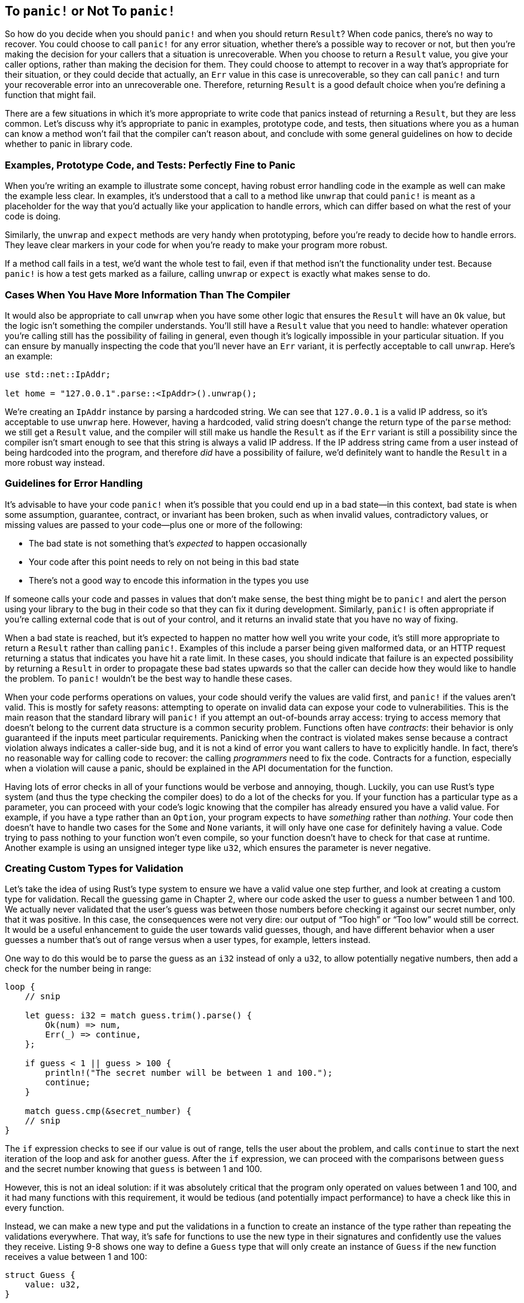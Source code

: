 [[to-panic-or-not-to-panic]]
== To `panic!` or Not To `panic!`

So how do you decide when you should `panic!` and when you should return `Result`? When code panics, there’s no way to recover. You could choose to call `panic!` for any error situation, whether there’s a possible way to recover or not, but then you’re making the decision for your callers that a situation is unrecoverable. When you choose to return a `Result` value, you give your caller options, rather than making the decision for them. They could choose to attempt to recover in a way that’s appropriate for their situation, or they could decide that actually, an `Err` value in this case is unrecoverable, so they can call `panic!` and turn your recoverable error into an unrecoverable one. Therefore, returning `Result` is a good default choice when you’re defining a function that might fail.

There are a few situations in which it’s more appropriate to write code that panics instead of returning a `Result`, but they are less common. Let’s discuss why it’s appropriate to panic in examples, prototype code, and tests, then situations where you as a human can know a method won’t fail that the compiler can’t reason about, and conclude with some general guidelines on how to decide whether to panic in library code.

[[examples-prototype-code-and-tests-perfectly-fine-to-panic]]
=== Examples, Prototype Code, and Tests: Perfectly Fine to Panic

When you’re writing an example to illustrate some concept, having robust error handling code in the example as well can make the example less clear. In examples, it’s understood that a call to a method like `unwrap` that could `panic!` is meant as a placeholder for the way that you’d actually like your application to handle errors, which can differ based on what the rest of your code is doing.

Similarly, the `unwrap` and `expect` methods are very handy when prototyping, before you’re ready to decide how to handle errors. They leave clear markers in your code for when you’re ready to make your program more robust.

If a method call fails in a test, we’d want the whole test to fail, even if that method isn’t the functionality under test. Because `panic!` is how a test gets marked as a failure, calling `unwrap` or `expect` is exactly what makes sense to do.

[[cases-when-you-have-more-information-than-the-compiler]]
=== Cases When You Have More Information Than The Compiler

It would also be appropriate to call `unwrap` when you have some other logic that ensures the `Result` will have an `Ok` value, but the logic isn’t something the compiler understands. You’ll still have a `Result` value that you need to handle: whatever operation you’re calling still has the possibility of failing in general, even though it’s logically impossible in your particular situation. If you can ensure by manually inspecting the code that you’ll never have an `Err` variant, it is perfectly acceptable to call `unwrap`. Here’s an example:

[source,rust]
----
use std::net::IpAddr;

let home = "127.0.0.1".parse::<IpAddr>().unwrap();
----

We’re creating an `IpAddr` instance by parsing a hardcoded string. We can see that `127.0.0.1` is a valid IP address, so it’s acceptable to use `unwrap` here. However, having a hardcoded, valid string doesn’t change the return type of the `parse` method: we still get a `Result` value, and the compiler will still make us handle the `Result` as if the `Err` variant is still a possibility since the compiler isn’t smart enough to see that this string is always a valid IP address. If the IP address string came from a user instead of being hardcoded into the program, and therefore _did_ have a possibility of failure, we’d definitely want to handle the `Result` in a more robust way instead.

[[guidelines-for-error-handling]]
=== Guidelines for Error Handling

It’s advisable to have your code `panic!` when it’s possible that you could end up in a bad state—in this context, bad state is when some assumption, guarantee, contract, or invariant has been broken, such as when invalid values, contradictory values, or missing values are passed to your code—plus one or more of the following:

* The bad state is not something that’s _expected_ to happen occasionally
* Your code after this point needs to rely on not being in this bad state
* There’s not a good way to encode this information in the types you use

If someone calls your code and passes in values that don’t make sense, the best thing might be to `panic!` and alert the person using your library to the bug in their code so that they can fix it during development. Similarly, `panic!` is often appropriate if you’re calling external code that is out of your control, and it returns an invalid state that you have no way of fixing.

When a bad state is reached, but it’s expected to happen no matter how well you write your code, it’s still more appropriate to return a `Result` rather than calling `panic!`. Examples of this include a parser being given malformed data, or an HTTP request returning a status that indicates you have hit a rate limit. In these cases, you should indicate that failure is an expected possibility by returning a `Result` in order to propagate these bad states upwards so that the caller can decide how they would like to handle the problem. To `panic!` wouldn’t be the best way to handle these cases.

When your code performs operations on values, your code should verify the values are valid first, and `panic!` if the values aren’t valid. This is mostly for safety reasons: attempting to operate on invalid data can expose your code to vulnerabilities. This is the main reason that the standard library will `panic!` if you attempt an out-of-bounds array access: trying to access memory that doesn’t belong to the current data structure is a common security problem. Functions often have _contracts_: their behavior is only guaranteed if the inputs meet particular requirements. Panicking when the contract is violated makes sense because a contract violation always indicates a caller-side bug, and it is not a kind of error you want callers to have to explicitly handle. In fact, there’s no reasonable way for calling code to recover: the calling _programmers_ need to fix the code. Contracts for a function, especially when a violation will cause a panic, should be explained in the API documentation for the function.

Having lots of error checks in all of your functions would be verbose and annoying, though. Luckily, you can use Rust’s type system (and thus the type checking the compiler does) to do a lot of the checks for you. If your function has a particular type as a parameter, you can proceed with your code’s logic knowing that the compiler has already ensured you have a valid value. For example, if you have a type rather than an `Option`, your program expects to have _something_ rather than _nothing_. Your code then doesn’t have to handle two cases for the `Some` and `None` variants, it will only have one case for definitely having a value. Code trying to pass nothing to your function won’t even compile, so your function doesn’t have to check for that case at runtime. Another example is using an unsigned integer type like `u32`, which ensures the parameter is never negative.

[[creating-custom-types-for-validation]]
=== Creating Custom Types for Validation

Let’s take the idea of using Rust’s type system to ensure we have a valid value one step further, and look at creating a custom type for validation. Recall the guessing game in Chapter 2, where our code asked the user to guess a number between 1 and 100. We actually never validated that the user’s guess was between those numbers before checking it against our secret number, only that it was positive. In this case, the consequences were not very dire: our output of “Too high” or “Too low” would still be correct. It would be a useful enhancement to guide the user towards valid guesses, though, and have different behavior when a user guesses a number that’s out of range versus when a user types, for example, letters instead.

One way to do this would be to parse the guess as an `i32` instead of only a `u32`, to allow potentially negative numbers, then add a check for the number being in range:

[source,rust,ignore]
----
loop {
    // snip

    let guess: i32 = match guess.trim().parse() {
        Ok(num) => num,
        Err(_) => continue,
    };

    if guess < 1 || guess > 100 {
        println!("The secret number will be between 1 and 100.");
        continue;
    }

    match guess.cmp(&secret_number) {
    // snip
}
----

The `if` expression checks to see if our value is out of range, tells the user about the problem, and calls `continue` to start the next iteration of the loop and ask for another guess. After the `if` expression, we can proceed with the comparisons between `guess` and the secret number knowing that `guess` is between 1 and 100.

However, this is not an ideal solution: if it was absolutely critical that the program only operated on values between 1 and 100, and it had many functions with this requirement, it would be tedious (and potentially impact performance) to have a check like this in every function.

Instead, we can make a new type and put the validations in a function to create an instance of the type rather than repeating the validations everywhere. That way, it’s safe for functions to use the new type in their signatures and confidently use the values they receive. Listing 9-8 shows one way to define a `Guess` type that will only create an instance of `Guess` if the `new` function receives a value between 1 and 100:

[source,rust]
----
struct Guess {
    value: u32,
}

impl Guess {
    pub fn new(value: u32) -> Guess {
        if value < 1 || value > 100 {
            panic!("Guess value must be between 1 and 100, got {}.", value);
        }

        Guess {
            value: value,
        }
    }

    pub fn value(&self) -> u32 {
        self.value
    }
}
----

Listing 9-8: A `Guess` type that will only continue with values between 1 and 100

First, we define a struct named `Guess` that has a field named `value` that holds a `u32`. This is where the number will be stored.

Then we implement an associated function named `new` on `Guess` that creates instances of `Guess` values. The `new` function is defined to have one parameter named `value` of type `u32` and to return a `Guess`. The code in the body of the `new` function tests `value` to make sure it is between 1 and 100. If `value` doesn’t pass this test, we call `panic!`, which will alert the programmer who is calling this code that they have a bug they need to fix, since creating a `Guess` with a `value` outside this range would violate the contract that `Guess::new` is relying on. The conditions in which `Guess::new` might panic should be discussed in its public-facing API documentation; we’ll cover documentation conventions around indicating the possibility of a `panic!` in the API documentation that you create in Chapter 14. If `value` does pass the test, we create a new `Guess` with its `value` field set to the `value` parameter and return the `Guess`.

Next, we implement a method named `value` that borrows `self`, doesn’t have any other parameters, and returns a `u32`. This is a kind of method sometimes called a _getter_, since its purpose is to get some data from its fields and return it. This public method is necessary because the `value` field of the `Guess` struct is private. It’s important that the `value` field is private so that code using the `Guess` struct is not allowed to set `value` directly: callers _must_ use the `Guess::new` function to create an instance of `Guess`, which ensures there’s no way for a `Guess` to have a `value` that hasn’t been checked by the conditions in the `Guess::new` function.

A function that has a parameter or returns only numbers between 1 and 100 could then declare in its signature that it takes or returns a `Guess` rather than a `u32`, and wouldn’t need to do any additional checks in its body.

[[summary]]
== Summary

Rust’s error handling features are designed to help you write more robust code. The `panic!` macro signals that your program is in a state it can’t handle, and lets you tell the process to stop instead of trying to proceed with invalid or incorrect values. The `Result` enum uses Rust’s type system to indicate that operations might fail in a way that your code could recover from. You can use `Result` to tell code that calls your code that it needs to handle potential success or failure as well. Using `panic!` and `Result` in the appropriate situations will make your code more reliable in the face of inevitable problems.

Now that we’ve seen useful ways that the standard library uses generics with the `Option` and `Result` enums, let’s talk about how generics work and how you can make use of them in your code.
